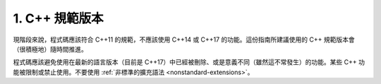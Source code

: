 1. C++ 規範版本
==================

現階段來說，程式碼應該符合 C++11 的規範，不應該使用 C++14 或 C++17 的功能。這份指南所建議使用的 C++ 規範版本會（很積極地）隨時間推進。

程式碼應該避免使用在最新的語言版本（目前是 C++17）中已經被刪除、或是意義不同（雖然這不常發生）的功能。某些 C++ 功能被限制或禁止使用。不要使用 :ref:`非標準的擴充語法 <nonstandard-extensions>`。
